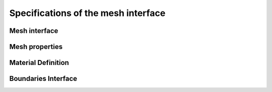 .. _mesh_interface:

Specifications of the mesh interface
=====================================

Mesh interface
---------------
.. doxygenfile:: mesh.h
   :project: SPECFEM KOKKOS IMPLEMENTATION

Mesh properties
----------------
.. doxygenfile:: mesh_properties.h
    :project: SPECFEM KOKKOS IMPLEMENTATION

Material Definition
--------------------
.. doxygenfile:: material_indic.h
    :project: SPECFEM KOKKOS IMPLEMENTATION

Boundaries Interface
--------------------

.. doxygenfile:: boundaries.h
    :project: SPECFEM KOKKOS IMPLEMENTATION
